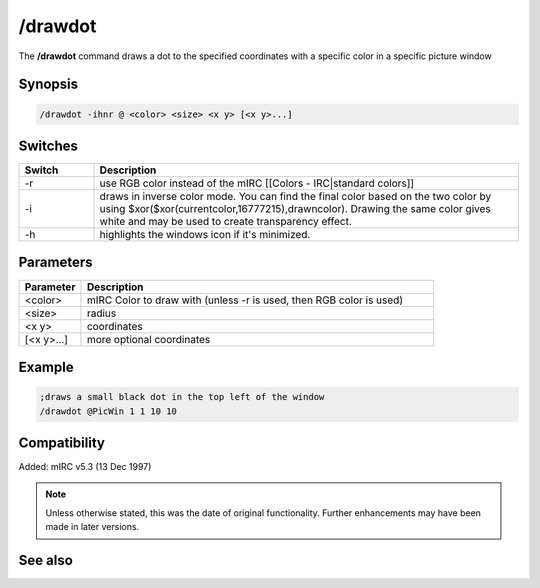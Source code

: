 /drawdot
========

The **/drawdot** command draws a dot to the specified coordinates with a specific color in a specific picture window

Synopsis
--------

.. code:: text

    /drawdot -ihnr @ <color> <size> <x y> [<x y>...]

Switches
--------

.. list-table::
    :widths: 15 85
    :header-rows: 1

    * - Switch
      - Description
    * - -r
      - use RGB color instead of the mIRC [[Colors - IRC|standard colors]]
    * - -i
      - draws in inverse color mode. You can find the final color based on the two color by using $xor($xor(currentcolor,16777215),drawncolor). Drawing the same color gives white and may be used to create transparency effect.
    * - -h
      - highlights the windows icon if it's minimized.

Parameters
----------

.. list-table::
    :widths: 15 85
    :header-rows: 1

    * - Parameter
      - Description
    * - <color>
      - mIRC Color to draw with (unless -r is used, then RGB color is used)
    * - <size>
      - radius 
    * - <x y>
      - coordinates
    * - [<x y>...]
      - more optional coordinates

Example
-------

.. code:: text

    ;draws a small black dot in the top left of the window
    /drawdot @PicWin 1 1 10 10

Compatibility
-------------

Added: mIRC v5.3 (13 Dec 1997)

.. note:: Unless otherwise stated, this was the date of original functionality. Further enhancements may have been made in later versions.

See also
--------

.. hlist::
    :columns: 4

    * :doc:`$window </identifiers/window>`
    * :doc:`$click </identifiers/click>`
    * :doc:`$mouse </identifiers/mouse>`
    * :doc:`$inellipse </identifiers/inellipse>`
    * :doc:`$inrect </identifiers/inrect>`
    * :doc:`$inroundrect </identifiers/inroundrect>`
    * :doc:`$inpoly </identifiers/inpoly>`
    * :doc:`$onpoly </identifiers/onpoly>`
    * :doc:`$rgb </identifiers/rgb>`
    * :doc:`$getdot </identifiers/getdot>`
    * :doc:`$height </identifiers/height>`
    * :doc:`/drawcopy <drawcopy>`
    * :doc:`/drawfill <drawfill>`
    * :doc:`/drawline <drawline>`
    * :doc:`/drawpic <drawpic>`
    * :doc:`/drawrect <drawrect>`
    * :doc:`/drawreplace <drawreplace>`
    * :doc:`/drawsave <drawsave>`
    * :doc:`/drawscroll <drawscroll>`
    * :doc:`/drawtext <drawtext>`